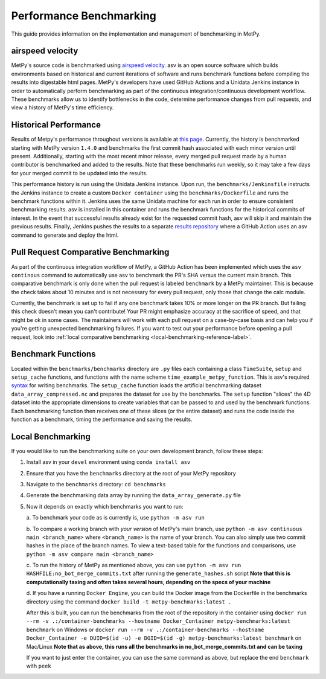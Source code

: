 ========================
Performance Benchmarking
========================

This guide provides information on the implementation and management of benchmarking in MetPy.

-----------------
airspeed velocity
-----------------

MetPy's source code is benchmarked using `airspeed velocity <https://github.com/airspeed-velocity/asv>`_.
asv is an open source software which builds environments based on historical and current
iterations of software and runs benchmark functions before compiling the results into
digestable html pages. MetPy's developers have used GitHub Actions and a Unidata Jenkins
instance in order to automatically perform benchmarking as part of the continuous
integration/continuous development workflow. These benchmarks allow us to identify bottlenecks
in the code, determine performance changes from pull requests, and view a history of MetPy's
time efficiency.

----------------------
Historical Performance
----------------------

Results of Metpy's performance throughout versions is available at `this page <https://unidata.github.io/MetPy-benchmark/#>`_.
Currently, the history is benchmarked starting with MetPy version ``1.4.0`` and benchmarks the
first commit hash associated with each minor version until present. Additionally, starting with
the most recent minor release, every merged pull request made by a human contributor is
benchmarked and added to the results. Note that these benchmarks run weekly, so it may take a
few days for your merged commit to be updated into the results.

This performance history is run using the Unidata Jenkins instance. Upon run, the
``benchmarks/Jenkinsfile`` instructs the Jenkins instance to create a custom
``Docker container`` using the ``benchmarks/Dockerfile`` and runs the benchmark
functions within it. Jenkins uses the same Unidata machine for each run in order to ensure
consistent benchmarking results. asv is installed in this container and runs the benchmark
functions for the historical commits of interest. In the event that successful results already
exist for the requested commit hash, asv will skip it and maintain the previous results.
Finally, Jenkins pushes the results to a separate `results repository <https://github.com/unidata/metpy-benchmark>`_
where a GitHub Action uses an asv command to generate and deploy the html.


-------------------------------------
Pull Request Comparative Benchmarking
-------------------------------------


As part of the continuous integration workflow of MetPy, a GitHub Action has been implemented
which uses the ``asv continous`` command to automatically use asv to benchmark the PR's SHA
versus the current main branch. This comparative benchmark is only done when the pull request
is labeled ``benchmark`` by a MetPy maintainer. This is because the check takes about 10
minutes and is not necessary for every pull request, only those that change the calc
module.

Currently, the benchmark is set up to fail if any one benchmark takes 10% or more longer
on the PR branch. But failing this check doesn't mean you can't contribute!
Your PR might emphasize accuracy at the sacrifice of speed, and that might be ok in some cases.
The maintainers will work with each pull request on a case-by-case basis and can help you
if you're getting unexpected benchmarking failures. If you want to test out your performance
before opening a pull request, look into :ref:`local comparative benchmarking <local-benchmarking-reference-label>`.


-------------------
Benchmark Functions
-------------------

Located within the ``benchmarks/benchmarks`` directory are ``.py`` files each containing a
class ``TimeSuite``, ``setup`` and ``setup_cache`` functions, and functions with the name
scheme ``time_example_metpy_function``. This is asv's required `syntax <https://asv.readthedocs.io/en/latest/writing_benchmarks.html>`_
for writing benchmarks. The ``setup_cache`` function loads the artificial benchmarking dataset
``data_array_compressed.nc`` and prepares the dataset for use by the benchmarks. The ``setup``
function "slices" the 4D dataset into the appropriate dimensions to create variables that can
be passed to and used by the benchmark functions. Each benchmarking function then receives one
of these slices (or the entire dataset) and runs the code inside the function as a benchmark,
timing the performance and saving the results.

------------------
Local Benchmarking
------------------

If you would like to run the benchmarking suite on your own development branch,
follow these steps:

1. Install asv in your ``devel`` environment using ``conda install asv``
2. Ensure that you have the ``benchmarks`` directory at the root of your MetPy repository
3. Navigate to the ``benchmarks`` directory: ``cd benchmarks``
4. Generate the benchmarking data array by running the ``data_array_generate.py`` file
5. Now it depends on exactly which benchmarks you want to run:

   a. To benchmark your code as is currently is,
   use ``python -m asv run``

   .. _local-benchmarking-reference-label:
   
   b. To compare a working branch with *your version* of MetPy's main branch, use
   ``python -m asv continuous main <branch_name>`` where ``<branch_name>`` is the name of your
   branch. You can also simply use two commit hashes in the place of the branch names. To view
   a text-based table for the functions and comparisons, use ``python -m asv compare main
   <branch_name>``

   c. To run the history of MetPy as mentioned above, you can use
   ``python -m asv run HASHFILE:no_bot_merge_commits.txt`` after running the
   ``generate_hashes.sh`` script
   **Note that this is computationally taxing and often takes several hours,
   depending on the specs of your machine**

   d. If you have a running ``Docker Engine``, you can build the Docker image from the
   Dockerfile in the benchmarks directory using the command
   ``docker build -t metpy-benchmarks:latest .``

   After this is built, you can run the
   benchmarks from the root of the repository in the container using
   ``docker run --rm -v .:/container-benchmarks --hostname Docker_Container
   metpy-benchmarks:latest benchmark`` on Windows or
   ``docker run --rm -v .:/container-benchmarks --hostname Docker_Container -e DUID=$(id -u)
   -e DGID=$(id -g) metpy-benchmarks:latest benchmark`` on Mac/Linux **Note that as above,
   this runs all the benchmarks in no_bot_merge_commits.txt and can be taxing**

   If you want to just enter the container, you can use the same command as above, but
   replace the end ``benchmark`` with ``peek``
